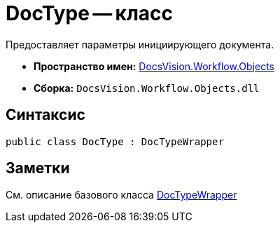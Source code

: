 = DocType -- класс

Предоставляет параметры инициирующего документа.

* *Пространство имен:* xref:api/DocsVision/Workflow/Objects/Objects_NS.adoc[DocsVision.Workflow.Objects]
* *Сборка:* `DocsVision.Workflow.Objects.dll`

== Синтаксис

[source,csharp]
----
public class DocType : DocTypeWrapper
----

== Заметки

См. описание базового класса xref:api/DocsVision/Workflow/Objects/DocTypeWrapper_CL.adoc[DocTypeWrapper]
